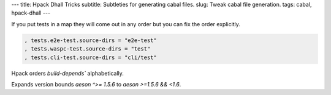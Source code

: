 ---
title: Hpack Dhall Tricks
subtitle: Subtleties for generating cabal files.
slug: Tweak cabal file generation.
tags: cabal, hpack-dhall
---

If you put tests in a map they will come out in any order but you can fix the
order explicitly.

.. code:: dhall

    , tests.e2e-test.source-dirs = "e2e-test"
    , tests.waspc-test.source-dirs = "test"
    , tests.cli-test.source-dirs = "cli/test"

Hpack orders `build-depends`` alphabetically.

Expands version bounds `aeson ^>= 1.5.6` to `aeson >=1.5.6 && <1.6`.